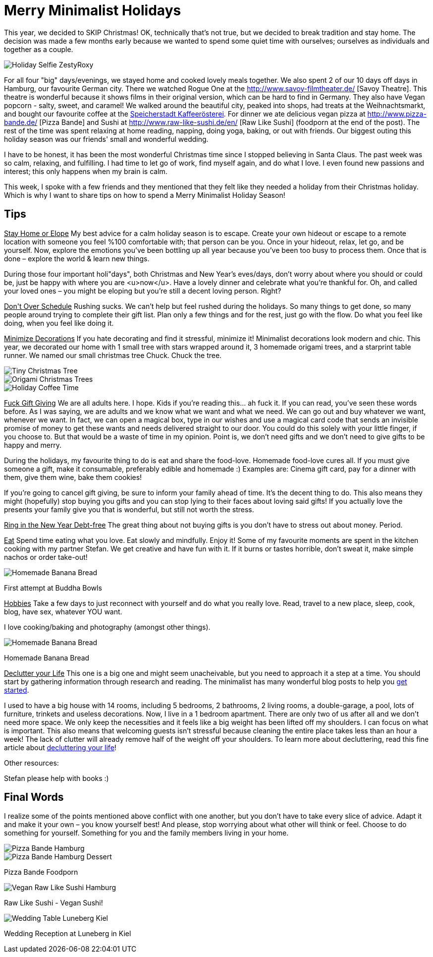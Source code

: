 = Merry Minimalist Holidays
:hp-image: .jpg

:hp-tags: [holidays, minimalist, calm, quiet holidays, christmas, happy, survive holidays]

This year, we decided to SKIP Christmas! OK, technically that's not true, but we decided to break tradition and stay home. The decision was made a few months early because we wanted to spend some quiet time with ourselves; ourselves as individuals and together as a couple.

image::roxystefan.jpg#small[Holiday Selfie ZestyRoxy]

For all four "big" days/evenings, we stayed home and cooked lovely meals together. We also spent 2 of our 10 days off days in Hamburg, our favourite German city. There we watched Rogue One at the http://www.savoy-filmtheater.de/ [Savoy Theatre]. This theatre is wonderful because it shows films in their original version, which can be hard to find in Germany. They also have Vegan popcorn - salty, sweet, and caramel! We walked around the beautiful city, peaked into shops, had treats at the Weihnachtsmarkt, and bought our favourite coffee at the http://www.speicherstadt-kaffee.de/[Speicherstadt Kaffeerösterei]. For dinner we ate delicious vegan pizza at http://www.pizza-bande.de/ [Pizza Bande] and Sushi at http://www.raw-like-sushi.de/en/ [Raw Like Sushi] (foodporn at the end of the post). The rest of the time was spent relaxing at home reading, napping, doing yoga, baking, or out with friends. Our biggest outing this holiday season was our friends' small and wonderful wedding.

I have to be honest, it has been the most wonderful Christmas time since I stopped believing in Santa Claus. The past week was so calm, relaxing, and fulfilling. I had time to let go of work, find myself again, and do what I love. I even found new passions and interest; this only happens when my brain is calm. 

This week, I spoke with a few friends and they mentioned that they felt like they needed a holiday from their Christmas holiday. Which is why I want to share tips on how to spend a Merry Minimalist Holiday Season!

== Tips
+++<u>Stay Home or Elope</u>+++
My best advice for a calm holiday season is to escape. Create your own hideout or escape to a remote location with someone you feel %100 comfortable with; that person can be you. Once in your hideout, relax, let go, and be yourself. Now, explore the emotions you’ve been bottling up all year because you’ve been too busy to process them. Once that is done – explore the world & learn new things.

During those four important holi"days", both Christmas and New Year’s eves/days, don’t worry about where you should or could be, just be happy with where you are <u>now</u>. Have a lovely dinner and celebrate what you’re thankful for. Oh, and called your loved ones – you might be eloping but you’re still a decent loving person. Right?

+++<u>Don't Over Schedule</u>+++
Rushing sucks. We can't help but feel rushed during the holidays. So many things to get done, so many people around trying to complete their gift list. Plan only a few things and for the rest, just go with the flow. Do what you feel like doing, when you feel like doing it.

+++<u>Minimize Decorations</u>+++
If you hate decorating and find it stressful, minimize it! Minimalist decorations look modern and chic. This year, we decorated our home with 1 small tree with stars wrapped around it, 3 homemade origami trees, and a starprint table runner. We named our small christmas tree Chuck. Chuck the tree.

image::chucktree.PNG#small[Tiny Christmas Tree]

image::origamitree.PNG#small[Origami Christmas Trees]

image::coffeetime.PNG#small[Holiday Coffee Time]

+++<u>Fuck Gift Giving</u>+++
We are all adults here. I hope. Kids if you're reading this... ah fuck it. If you can read, you’ve seen these words before. As I was saying, we are adults and we know what we want and what we need. We can go out and buy whatever we want, whenever we want. In fact, we can open a magical box, type in our wishes and use a magical card code that sends an invisible promise of money to get these wants and needs delivered straight to our door. You could do this solely with your little finger, if you choose to. But that would be a waste of time in my opinion. Point is, we don't need gifts and we don't need to give gifts to be happy and merry.

During the holidays, my favourite thing to do is eat and share the food-love. Homemade food-love cures all. If you must give someone a gift, make it consumable, preferably edible and homemade :) Examples are: Cinema gift card, pay for a dinner with them, give them wine, bake them cookies!

If you're going to cancel gift giving, be sure to inform your family ahead of time. It’s the decent thing to do. This also means they might (hopefully) stop buying you gifts and you can stop lying to their faces about loving said gifts! If you actually love the presents your family give you that is wonderful, but still not worth the stress.

+++<u>Ring in the New Year Debt-free</u>+++
The great thing about not buying gifts is you don't have to stress out about money. Period.

+++<u>Eat</u>+++
Spend time eating what you love. Eat slowly and mindfully. Enjoy it! Some of my favourite moments are spent in the kitchen cooking with my partner Stefan. We get creative and have fun with it. If it burns or tastes horrible, don't sweat it, make simple nachos or order take-out! 

image::buddhabowl.jpg#small[Homemade Banana Bread]
First attempt at Buddha Bowls

+++<u>Hobbies</u>+++
Take a few days to just reconnect with yourself and do what you really love. Read, travel to a new place, sleep, cook, blog, have sex, whatever YOU want.

I love cooking/baking and photography (amongst other things).

image::bananabread.PNG#small[Homemade Banana Bread]
Homemade Banana Bread

+++<u>Declutter your Life</u>+++
This one is a big one and might seem unacheivable, but you need to approach it a step at a time. You should start by gathering information through research and reading. The minimalist has many wonderful blog posts to help you http://www.theminimalists.com/start/[get started].

I used to have a big house with 14 rooms, including 5 bedrooms, 2 bathrooms, 2 living rooms, a double-garage, a pool, lots of furniture, trinkets and useless decorations. Now, I live in a 1 bedroom apartment. There are only two of us after all and we don't need more space. We only keep the necessities and it feels like a big weight has been lifted off my shoulders. I can focus on what is important. This also means that welcoming guests isn't stressful because cleaning the entire place takes less than an hour a week! The lack of clutter will already remove half of the weight off your shoulders. To learn more about decluttering, read this fine article about http://www.becomingminimalist.com/decluttering-principles/[decluttering your life]!

Other resources:
[square]
Stefan please help with books :)******

== Final Words
I realize some of the points mentioned above conflict with one another, but you don’t have to take every slice of advice. Adapt it and make it your own – you know yourself best! And please, stop worrying about what other will think or feel. Choose to do something for yourself. Something for you and the family members living in your home.


image::pizzabandesalty.jpg#small[Pizza Bande Hamburg]

image::pizzabandesweet.jpg#small[Pizza Bande Hamburg Dessert]
Pizza Bande Foodporn

image::rawlikesushi.jpg#small[Vegan Raw Like Sushi Hamburg]
Raw Like Sushi - Vegan Sushi!

image::luneberg.jpg#small[Wedding Table Luneberg Kiel]
Wedding Reception at Luneberg in Kiel